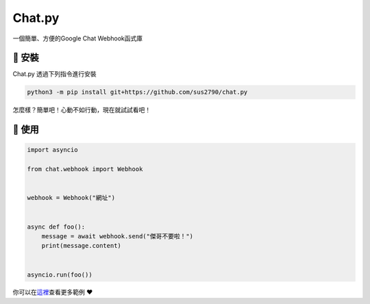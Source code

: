 Chat.py
=======
一個簡單、方便的Google Chat Webhook函式庫


🚀 安裝
-------

Chat.py 透過下列指令進行安裝

.. code:: sh

   python3 -m pip install git+https://github.com/sus2790/chat.py

怎麼樣？簡單吧！心動不如行動，現在就試試看吧！


🔧 使用
-------

.. code:: py

    import asyncio

    from chat.webhook import Webhook


    webhook = Webhook("網址")


    async def foo():
        message = await webhook.send("傑哥不要啦！")
        print(message.content)


    asyncio.run(foo())

你可以在\ `這裡 <examples>`__\ 查看更多範例 ❤️
